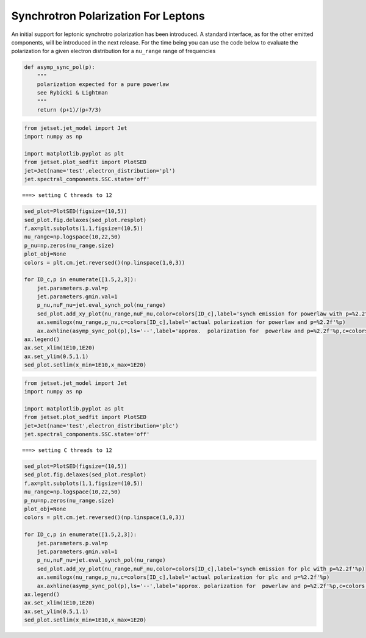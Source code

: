 .. _jet_physical_synch_pol:

Synchrotron Polarization For Leptons
====================================

An initial support for leptonic synchrotro polarization has been
introduced. A standard interface, as for the other emitted components,
will be introduced in the next release. For the time being you can use
the code below to evaluate the polarization for a given electron
distribution for a ``nu_range`` range of frequencies

.. code:: ipython3

    def asymp_sync_pol(p):
        """
        polarization expected for a pure powerlaw
        see Rybicki & Lightman
        """
        return (p+1)/(p+7/3)


.. code:: ipython3

    from jetset.jet_model import Jet
    import numpy as np
    
    import matplotlib.pyplot as plt
    from jetset.plot_sedfit import PlotSED
    jet=Jet(name='test',electron_distribution='pl')
    jet.spectral_components.SSC.state='off'


.. parsed-literal::

    ===> setting C threads to 12


.. code:: ipython3

    sed_plot=PlotSED(figsize=(10,5))
    sed_plot.fig.delaxes(sed_plot.resplot)
    f,ax=plt.subplots(1,1,figsize=(10,5))
    nu_range=np.logspace(10,22,50)
    p_nu=np.zeros(nu_range.size)
    plot_obj=None
    colors = plt.cm.jet.reversed()(np.linspace(1,0,3))
    
    for ID_c,p in enumerate([1.5,2,3]):
        jet.parameters.p.val=p
        jet.parameters.gmin.val=1
        p_nu,nuF_nu=jet.eval_synch_pol(nu_range)
        sed_plot.add_xy_plot(nu_range,nuF_nu,color=colors[ID_c],label='synch emission for powerlaw with p=%2.2f'%p)
        ax.semilogx(nu_range,p_nu,c=colors[ID_c],label='actual polarization for powerlaw and p=%2.2f'%p)
        ax.axhline(asymp_sync_pol(p),ls='--',label='approx.  polarization for  powerlaw and p=%2.2f'%p,c=colors[ID_c])
    ax.legend()
    ax.set_xlim(1E10,1E20)
    ax.set_ylim(0.5,1.1)
    sed_plot.setlim(x_min=1E10,x_max=1E20)



.. image:: Jet_example_synch_pol_files/Jet_example_synch_pol_5_0.png



.. image:: Jet_example_synch_pol_files/Jet_example_synch_pol_5_1.png


.. code:: ipython3

    from jetset.jet_model import Jet
    import numpy as np
    
    import matplotlib.pyplot as plt
    from jetset.plot_sedfit import PlotSED
    jet=Jet(name='test',electron_distribution='plc')
    jet.spectral_components.SSC.state='off'


.. parsed-literal::

    ===> setting C threads to 12


.. code:: ipython3

    sed_plot=PlotSED(figsize=(10,5))
    sed_plot.fig.delaxes(sed_plot.resplot)
    f,ax=plt.subplots(1,1,figsize=(10,5))
    nu_range=np.logspace(10,22,50)
    p_nu=np.zeros(nu_range.size)
    plot_obj=None
    colors = plt.cm.jet.reversed()(np.linspace(1,0,3))
    
    for ID_c,p in enumerate([1.5,2,3]):
        jet.parameters.p.val=p
        jet.parameters.gmin.val=1
        p_nu,nuF_nu=jet.eval_synch_pol(nu_range)
        sed_plot.add_xy_plot(nu_range,nuF_nu,color=colors[ID_c],label='synch emission for plc with p=%2.2f'%p)
        ax.semilogx(nu_range,p_nu,c=colors[ID_c],label='actual polarization for plc and p=%2.2f'%p)
        ax.axhline(asymp_sync_pol(p),ls='--',label='approx. polarization for  powerlaw and p=%2.2f'%p,c=colors[ID_c])
    ax.legend()
    ax.set_xlim(1E10,1E20)
    ax.set_ylim(0.5,1.1)
    sed_plot.setlim(x_min=1E10,x_max=1E20)



.. image:: Jet_example_synch_pol_files/Jet_example_synch_pol_7_0.png



.. image:: Jet_example_synch_pol_files/Jet_example_synch_pol_7_1.png


